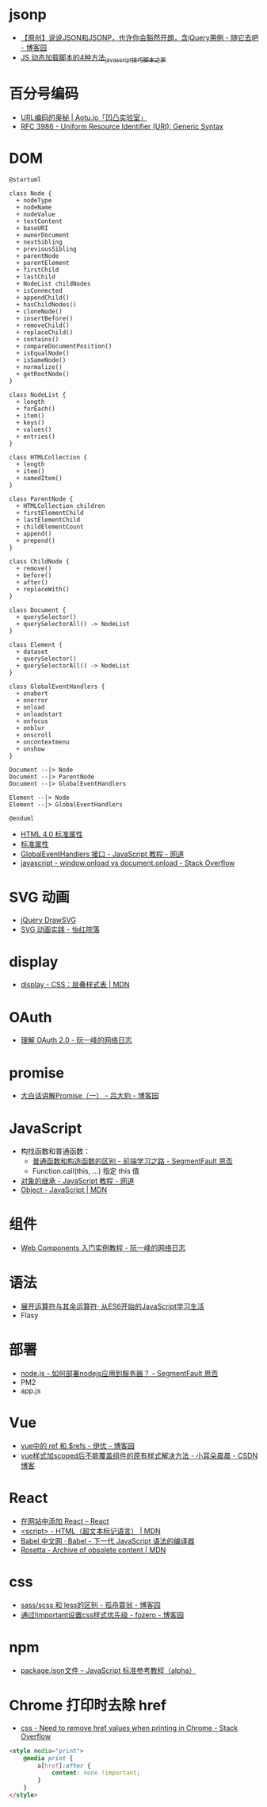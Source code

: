 * jsonp
  + [[https://www.cnblogs.com/dowinning/archive/2012/04/19/json-jsonp-jquery.html][【原创】说说JSON和JSONP，也许你会豁然开朗，含jQuery用例 - 随它去吧 - 博客园]]
  + [[https://www.jb51.net/article/17992.htm][JS 动态加载脚本的4种方法_javascript技巧_脚本之家]]

* 百分号编码
  + [[https://aotu.io/notes/2017/06/15/The-mystery-of-URL-encoding/index.html][URL编码的奥秘 | Aotu.io「凹凸实验室」]]
  + [[https://tools.ietf.org/html/rfc3986][RFC 3986 - Uniform Resource Identifier (URI): Generic Syntax]]

* DOM
  #+BEGIN_SRC plantuml
    @startuml

    class Node {
      + nodeType
      + nodeName
      + nodeValue
      + textContent
      + baseURI
      + ownerDocument
      + nextSibling
      + previousSibling
      + parentNode
      + parentElement
      + firstChild
      + lastChild
      + NodeList childNodes
      + isConnected
      + appendChild()
      + hasChildNodes()
      + cloneNode()
      + insertBefore()
      + removeChild()
      + replaceChild()
      + contains()
      + compareDocumentPosition()
      + isEqualNode()
      + isSameNode()
      + normalize()
      + getRootNode()
    }

    class NodeList {
      + length
      + forEach()
      + item()
      + keys()
      + values()
      + entries()
    }

    class HTMLCollection {
      + length
      + item()
      + namedItem()
    }

    class ParentNode {
      + HTMLCollection children
      + firstElementChild
      + lastElementChild
      + childElementCount
      + append()
      + prepend()
    }

    class ChildNode {
      + remove()
      + before()
      + after()
      + replaceWith()
    }

    class Document {
      + querySelector()
      + querySelectorAll() -> NodeList
    }

    class Element {
      + dataset
      + querySelector()
      + querySelectorAll() -> NodeList
    }

    class GlobalEventHandlers {
      + onabort
      + onerror
      + onload
      + onloadstart
      + onfocus
      + onblur
      + onscroll
      + oncontextmenu
      + onshow
    }

    Document --|> Node
    Document --|> ParentNode
    Document --|> GlobalEventHandlers

    Element --|> Node
    Element --|> GlobalEventHandlers

    @enduml
  #+END_SRC

  + [[http://www.w3school.com.cn/html/html_standardattributes.asp][HTML 4.0 标准属性]]
  + [[http://www.shouce.ren/api/html/html4/html-09.html][标准属性]]
  + [[https://wangdoc.com/javascript/events/globaleventhandlers.html#%E5%85%B6%E4%BB%96%E7%9A%84%E4%BA%8B%E4%BB%B6%E5%B1%9E%E6%80%A7][GlobalEventHandlers 接口 - JavaScript 教程 - 网道]]
  + [[https://stackoverflow.com/questions/588040/window-onload-vs-document-onload][javascript - window.onload vs document.onload - Stack Overflow]]

* SVG 动画
  + [[http://leocs.me/jquery-drawsvg/][jQuery DrawSVG]]
  + [[https://imnerd.org/svg-animation-in-action.html][SVG 动画实践 - 怡红院落]]

* display
  + [[https://developer.mozilla.org/zh-CN/docs/Web/CSS/display][display - CSS：层叠样式表 | MDN]]

* OAuth
  + [[http://www.ruanyifeng.com/blog/2014/05/oauth_2_0.html][理解 OAuth 2.0 - 阮一峰的网络日志]]

* promise
  + [[https://www.cnblogs.com/lvdabao/p/es6-promise-1.html][大白话讲解Promise（一） - 吕大豹 - 博客园]]

* JavaScript
  + 构找函数和普通函数：
    - [[https://segmentfault.com/a/1190000008615288][普通函数和构造函数的区别 - 前端学习之路 - SegmentFault 思否]]
    - Function.call(this, ...) 指定 this 值
  + [[https://wangdoc.com/javascript/oop/prototype.html][对象的继承 - JavaScript 教程 - 网道]]
  + [[https://developer.mozilla.org/zh-CN/docs/Web/JavaScript/Reference/Global_Objects/Object][Object - JavaScript | MDN]]

* 组件
  + [[http://www.ruanyifeng.com/blog/2019/08/web_components.html][Web Components 入门实例教程 - 阮一峰的网络日志]]

* 语法
  + [[https://eyesofkids.gitbooks.io/javascript-start-from-es6/content/part4/rest_spread.html][展开运算符与其余运算符· 从ES6开始的JavaScript学习生活]]
  + Flasy

* 部署
  + [[https://segmentfault.com/q/1010000009971022][node.js - 如何部署nodejs应用到服务器？ - SegmentFault 思否]]
  + PM2
  + app.js

* Vue
  + [[https://www.cnblogs.com/xumqfaith/p/7743387.html][vue中的 ref 和 $refs - 伊优 - 博客园]]
  + [[https://blog.csdn.net/p930318/article/details/82767401][vue样式加scoped后不能覆盖组件的原有样式解决方法 - 小耳朵晨晨 - CSDN博客]]

* React
  + [[https://zh-hans.reactjs.org/docs/add-react-to-a-website.html][在网站中添加 React – React]]
  + [[https://developer.mozilla.org/zh-CN/docs/Web/HTML/Element/script][<script> - HTML（超文本标记语言） | MDN]]
  + [[https://www.babeljs.cn/][Babel 中文网 · Babel - 下一代 JavaScript 语法的编译器]]
  + [[https://developer.mozilla.org/en-US/docs/Archive/Add-ons/Code_snippets/Rosetta][Rosetta - Archive of obsolete content | MDN]]

* css
  + [[https://www.cnblogs.com/wangpenghui522/p/5467560.html][sass/scss 和 less的区别 - 孤舟蓑翁 - 博客园]]
  + [[https://www.cnblogs.com/fozero/p/6959828.html][通过!important设置css样式优先级 - fozero - 博客园]]

* npm
  + [[https://javascript.ruanyifeng.com/nodejs/packagejson.html][package.json文件 -- JavaScript 标准参考教程（alpha）]]

* Chrome 打印时去除 href
  + [[https://stackoverflow.com/questions/7301989/need-to-remove-href-values-when-printing-in-chrome][css - Need to remove href values when printing in Chrome - Stack Overflow]]
  #+begin_src html
    <style media="print">
        @media print {
            a[href]:after {
                content: none !important;
            }
        }
    </style>
  #+end_src

